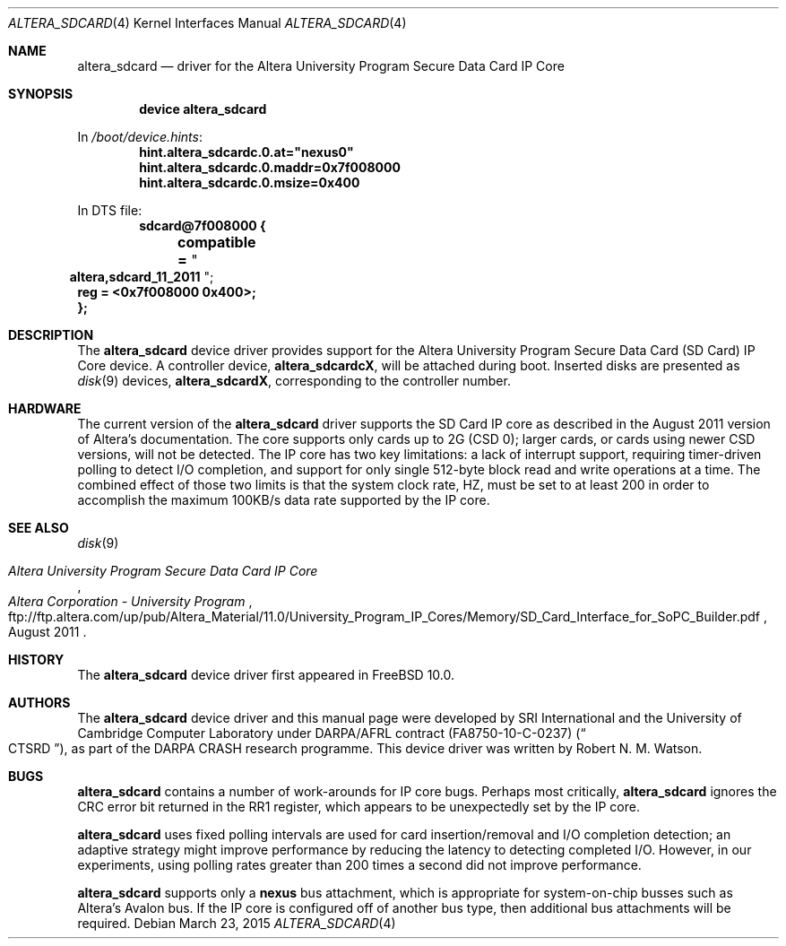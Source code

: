 .\"-
.\" Copyright (c) 2012 Robert N. M. Watson
.\" Copyright (c) 2015 SRI International
.\" All rights reserved.
.\"
.\" This software was developed by SRI International and the University of
.\" Cambridge Computer Laboratory under DARPA/AFRL contract (FA8750-10-C-0237)
.\" ("CTSRD"), as part of the DARPA CRASH research programme.
.\"
.\" Redistribution and use in source and binary forms, with or without
.\" modification, are permitted provided that the following conditions
.\" are met:
.\" 1. Redistributions of source code must retain the above copyright
.\"    notice, this list of conditions and the following disclaimer.
.\" 2. Redistributions in binary form must reproduce the above copyright
.\"    notice, this list of conditions and the following disclaimer in the
.\"    documentation and/or other materials provided with the distribution.
.\"
.\" THIS SOFTWARE IS PROVIDED BY THE AUTHOR AND CONTRIBUTORS ``AS IS'' AND
.\" ANY EXPRESS OR IMPLIED WARRANTIES, INCLUDING, BUT NOT LIMITED TO, THE
.\" IMPLIED WARRANTIES OF MERCHANTABILITY AND FITNESS FOR A PARTICULAR PURPOSE
.\" ARE DISCLAIMED.  IN NO EVENT SHALL THE AUTHOR OR CONTRIBUTORS BE LIABLE
.\" FOR ANY DIRECT, INDIRECT, INCIDENTAL, SPECIAL, EXEMPLARY, OR CONSEQUENTIAL
.\" DAMAGES (INCLUDING, BUT NOT LIMITED TO, PROCUREMENT OF SUBSTITUTE GOODS
.\" OR SERVICES; LOSS OF USE, DATA, OR PROFITS; OR BUSINESS INTERRUPTION)
.\" HOWEVER CAUSED AND ON ANY THEORY OF LIABILITY, WHETHER IN CONTRACT, STRICT
.\" LIABILITY, OR TORT (INCLUDING NEGLIGENCE OR OTHERWISE) ARISING IN ANY WAY
.\" OUT OF THE USE OF THIS SOFTWARE, EVEN IF ADVISED OF THE POSSIBILITY OF
.\" SUCH DAMAGE.
.\"
.\" $FreeBSD$
.\"
.Dd March 23, 2015
.Dt ALTERA_SDCARD 4
.Os
.Sh NAME
.Nm altera_sdcard
.Nd driver for the Altera University Program Secure Data Card IP Core
.Sh SYNOPSIS
.Cd "device altera_sdcard"
.Pp
In
.Pa /boot/device.hints :
.Cd hint.altera_sdcardc.0.at="nexus0"
.Cd hint.altera_sdcardc.0.maddr=0x7f008000
.Cd hint.altera_sdcardc.0.msize=0x400
.Pp
In DTS file:
.Cd sdcard@7f008000 {
.Cd "	compatible =" Qo Cd altera,sdcard_11_2011 Qc ;
.Cd "	reg = <0x7f008000 0x400>;"
.Cd };
.Sh DESCRIPTION
The
.Nm
device driver provides support for the Altera University Program Secure Data
Card (SD Card) IP Core device.
A controller device,
.Li altera_sdcardcX ,
will be attached during boot.
Inserted disks are presented as
.Xr disk 9
devices,
.Li altera_sdcardX ,
corresponding to the controller number.
.Sh HARDWARE
The current version of the
.Nm
driver supports the SD Card IP core as described in the August 2011 version of
Altera's documentation.
The core supports only cards up to 2G (CSD 0); larger cards, or cards using
newer CSD versions, will not be detected.
The IP core has two key limitations: a lack of interrupt support, requiring
timer-driven polling to detect I/O completion, and support for only single
512-byte block read and write operations at a time.
The combined effect of those two limits is that the system clock rate,
.Dv HZ ,
must be set to at least 200 in order to accomplish the maximum 100KB/s data
rate supported by the IP core.
.Sh SEE ALSO
.Xr disk 9
.Rs
.%T Altera University Program Secure Data Card IP Core
.%D August 2011
.%I Altera Corporation - University Program
.%U ftp://ftp.altera.com/up/pub/Altera_Material/11.0/University_Program_IP_Cores/Memory/SD_Card_Interface_for_SoPC_Builder.pdf
.Re
.Sh HISTORY
The
.Nm
device driver first appeared in
.Fx 10.0 .
.Sh AUTHORS
The
.Nm
device driver and this manual page were
developed by SRI International and the University of Cambridge Computer
Laboratory under DARPA/AFRL contract
.Pq FA8750-10-C-0237
.Pq Do CTSRD Dc ,
as part of the DARPA CRASH research programme.
This device driver was written by
.An Robert N. M. Watson .
.Sh BUGS
.Nm
contains a number of work-arounds for IP core bugs.
Perhaps most critically,
.Nm
ignores the CRC error bit returned in the RR1 register, which appears to be
unexpectedly set by the IP core.
.Pp
.Nm
uses fixed polling intervals are used for card insertion/removal and
I/O completion detection; an adaptive strategy might improve performance by
reducing the latency to detecting completed I/O.
However, in our experiments, using polling rates greater than 200 times a
second did not improve performance.
.Pp
.Nm
supports only a
.Li nexus
bus attachment, which is appropriate for system-on-chip busses such as
Altera's Avalon bus.
If the IP core is configured off of another bus type, then additional bus
attachments will be required.
